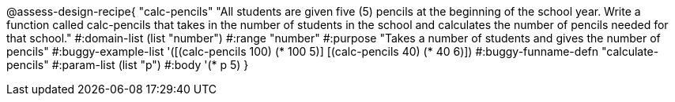 
@assess-design-recipe{
  "calc-pencils"
    "All students are given five (5) pencils at the beginning of the school year. Write a function called calc-pencils that takes in the number of students in the school and calculates the number of pencils needed for that school."
#:domain-list (list "number")
#:range "number"
#:purpose "Takes a number of students and gives the number of pencils"
#:buggy-example-list 
'([(calc-pencils 100) (* 100 5)]
  [(calc-pencils 40) (* 40 6)])
#:buggy-funname-defn "calculate-pencils"
#:param-list (list "p")
#:body '(* p 5)
}
                       
                                
